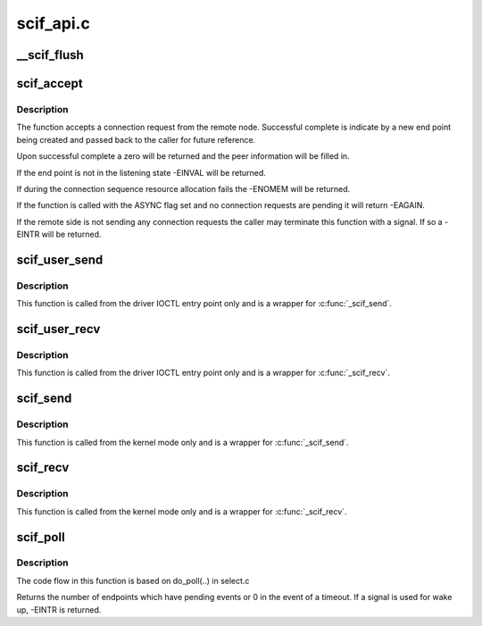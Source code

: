 .. -*- coding: utf-8; mode: rst -*-

==========
scif_api.c
==========


.. _`__scif_flush`:

__scif_flush
============

.. c:function:: int __scif_flush (scif_epd_t epd)

    Wakes up any blocking accepts. The endpoint will no longer accept new connections.

    :param scif_epd_t epd:
        The end point returned from :c:func:`scif_open`



.. _`scif_accept`:

scif_accept
===========

.. c:function:: int scif_accept (scif_epd_t epd, struct scif_port_id *peer, scif_epd_t *newepd, int flags)

    Accept a connection request from the remote node

    :param scif_epd_t epd:

        *undescribed*

    :param struct scif_port_id \*peer:

        *undescribed*

    :param scif_epd_t \*newepd:

        *undescribed*

    :param int flags:

        *undescribed*



.. _`scif_accept.description`:

Description
-----------


The function accepts a connection request from the remote node.  Successful
complete is indicate by a new end point being created and passed back
to the caller for future reference.

Upon successful complete a zero will be returned and the peer information
will be filled in.

If the end point is not in the listening state -EINVAL will be returned.

If during the connection sequence resource allocation fails the -ENOMEM
will be returned.

If the function is called with the ASYNC flag set and no connection requests
are pending it will return -EAGAIN.

If the remote side is not sending any connection requests the caller may
terminate this function with a signal.  If so a -EINTR will be returned.



.. _`scif_user_send`:

scif_user_send
==============

.. c:function:: int scif_user_send (scif_epd_t epd, void __user *msg, int len, int flags)

    Send data to connection queue

    :param scif_epd_t epd:
        The end point returned from :c:func:`scif_open`

    :param void __user \*msg:
        Address to place data

    :param int len:
        Length to receive

    :param int flags:
        blocking or non blocking



.. _`scif_user_send.description`:

Description
-----------

This function is called from the driver IOCTL entry point
only and is a wrapper for :c:func:`_scif_send`.



.. _`scif_user_recv`:

scif_user_recv
==============

.. c:function:: int scif_user_recv (scif_epd_t epd, void __user *msg, int len, int flags)

    Receive data from connection queue

    :param scif_epd_t epd:
        The end point returned from :c:func:`scif_open`

    :param void __user \*msg:
        Address to place data

    :param int len:
        Length to receive

    :param int flags:
        blocking or non blocking



.. _`scif_user_recv.description`:

Description
-----------

This function is called from the driver IOCTL entry point
only and is a wrapper for :c:func:`_scif_recv`.



.. _`scif_send`:

scif_send
=========

.. c:function:: int scif_send (scif_epd_t epd, void *msg, int len, int flags)

    Send data to connection queue

    :param scif_epd_t epd:
        The end point returned from :c:func:`scif_open`

    :param void \*msg:
        Address to place data

    :param int len:
        Length to receive

    :param int flags:
        blocking or non blocking



.. _`scif_send.description`:

Description
-----------

This function is called from the kernel mode only and is
a wrapper for :c:func:`_scif_send`.



.. _`scif_recv`:

scif_recv
=========

.. c:function:: int scif_recv (scif_epd_t epd, void *msg, int len, int flags)

    Receive data from connection queue

    :param scif_epd_t epd:
        The end point returned from :c:func:`scif_open`

    :param void \*msg:
        Address to place data

    :param int len:
        Length to receive

    :param int flags:
        blocking or non blocking



.. _`scif_recv.description`:

Description
-----------

This function is called from the kernel mode only and is
a wrapper for :c:func:`_scif_recv`.



.. _`scif_poll`:

scif_poll
=========

.. c:function:: int scif_poll (struct scif_pollepd *ufds, unsigned int nfds, long timeout_msecs)

    Kernel mode SCIF poll

    :param struct scif_pollepd \*ufds:
        Array of scif_pollepd structures containing the end points
        and events to poll on

    :param unsigned int nfds:
        Size of the ufds array

    :param long timeout_msecs:
        Timeout in msecs, -ve implies infinite timeout



.. _`scif_poll.description`:

Description
-----------

The code flow in this function is based on do_poll(..) in select.c

Returns the number of endpoints which have pending events or 0 in
the event of a timeout. If a signal is used for wake up, -EINTR is
returned.

